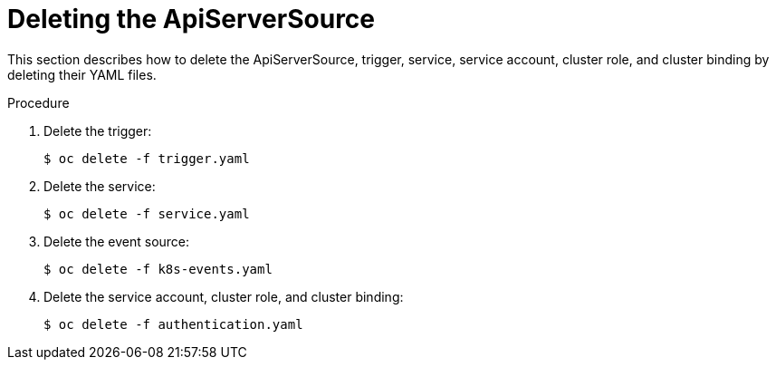 // Module included in the following assemblies:
//
// serverless/event_workflows/serverless-kn-source.adoc

[id="delete-apiserversource-yaml_{context}"]
= Deleting the ApiServerSource

This section describes how to delete the ApiServerSource, trigger, service, service account, cluster role, and cluster binding by deleting their YAML files.

.Procedure

. Delete the trigger:
+

[source,terminal]
----
$ oc delete -f trigger.yaml
----

. Delete the service:
+

[source,terminal]
----
$ oc delete -f service.yaml
----

. Delete the event source:
+

[source,terminal]
----
$ oc delete -f k8s-events.yaml
----

. Delete the service account, cluster role, and cluster binding:
+

[source,terminal]
----
$ oc delete -f authentication.yaml
----
